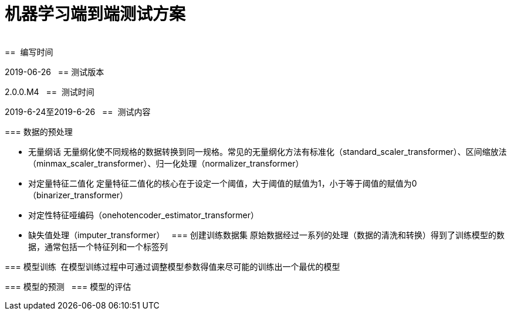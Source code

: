 = 机器学习端到端测试方案
:doctype: article
:encoding: utf-8
:lang: zh
:toc:
:numbered:
 
==  编写时间

2019-06-26
 
== 测试版本

2.0.0.M4
 
==  测试时间

2019-6-24至2019-6-26
 
==  测试内容

=== 数据的预处理

** 无量纲话
无量纲化使不同规格的数据转换到同一规格。常见的无量纲化方法有标准化（standard_scaler_transformer）、区间缩放法（minmax_scaler_transformer）、归一化处理（normalizer_transformer）

** 对定量特征二值化
定量特征二值化的核心在于设定一个阈值，大于阈值的赋值为1，小于等于阈值的赋值为0（binarizer_transformer）
 
** 对定性特征哑编码（onehotencoder_estimator_transformer）

** 缺失值处理（imputer_transformer）
 
=== 创建训练数据集
原始数据经过一系列的处理（数据的清洗和转换）得到了训练模型的数据，通常包括一个特征列和一个标签列
 
=== 模型训练 
在模型训练过程中可通过调整模型参数得值来尽可能的训练出一个最优的模型

=== 模型的预测
 
=== 模型的评估
